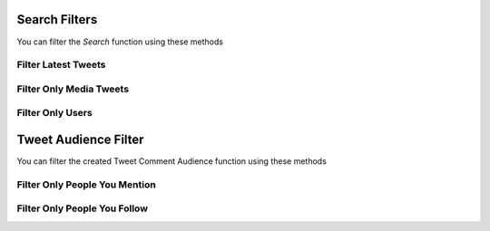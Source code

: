 .. _filter:

===============
Search Filters
===============

You can filter the `Search` function using these methods


Filter Latest Tweets
---------------------

.. py:class:: SearchFilters.Latest()

    :reference: `tweety.filters.SearchFilters.Latest`

    .. code-block:: python

        from tweety.filters import SearchFilters

        # Assuming `app` is Twitter Client Object

        app.search("#pakistan", filter_=SearchFilters.Latest())
        from tweet in tweets:
            print(tweet)

Filter Only Media Tweets
---------------------------

.. py:class:: SearchFilters.Media()

    :reference: `tweety.filters.SearchFilters.Media`

    .. code-block:: python

        from tweety.filters import SearchFilters

        # Assuming `app` is Twitter Client Object

        app.search("#pakistan", filter_=SearchFilters.Media())
        from tweet in tweets:
            print(tweet.media)


Filter Only Users
---------------------

.. py:class:: SearchFilters.Users()

    :reference: `tweety.filters.SearchFilters.Users`

    .. code-block:: python

        from tweety.filters import SearchFilters

        # Assuming `app` is Twitter Client Object

        app.search("#pakistan", filter_=SearchFilters.Users())
        from user in users:
            print(user)



===============
Tweet Audience Filter
===============

You can filter the created Tweet Comment Audience function using these methods


Filter Only People You Mention
--------------------------------

.. py:class:: TweetConversationFilters.PeopleYouMention()

    :reference: `tweety.filters.TweetConversationFilters.PeopleYouMention`

    .. code-block:: python

        from tweety.filters import TweetConversationFilters

        # Assuming `app` is Twitter Client Object

        app.create_tweet("Hi", filter_=TweetConversationFilters.PeopleYouMention())


Filter Only People You Follow
--------------------------------

.. py:class:: TweetConversationFilters.PeopleYouFollow()

    :reference: `tweety.filters.TweetConversationFilters.PeopleYouFollow`

    .. code-block:: python

        from tweety.filters import TweetConversationFilters

        # Assuming `app` is Twitter Client Object

        app.create_tweet("Hi", filter_=TweetConversationFilters.PeopleYouFollow())
